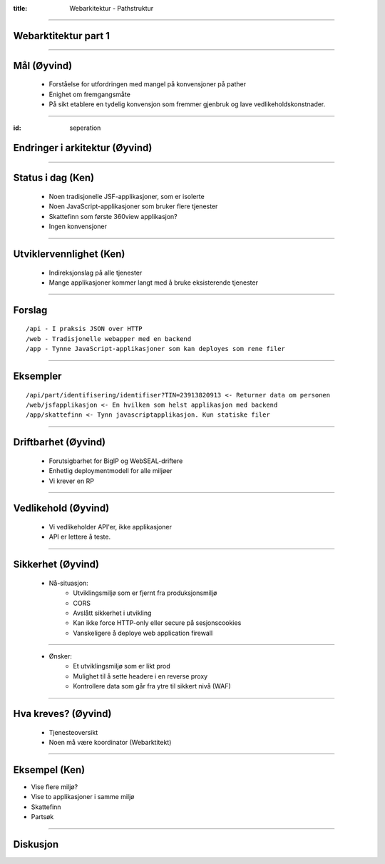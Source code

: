 :title: Webarkitektur - Pathstruktur

----

Webarktitektur part 1
=====================

----

Mål (Øyvind)
============

    * Forståelse for utfordringen med mangel på konvensjoner på pather

    * Enighet om fremgangsmåte

    * På sikt etablere en tydelig konvensjon som fremmer gjenbruk og lave vedlikeholdskonstnader.

----

:id: seperation

Endringer i arkitektur (Øyvind)
================================

.. image:: img/seperation.png

----

Status i dag (Ken)
==================

    * Noen tradisjonelle JSF-applikasjoner, som er isolerte

    * Noen JavaScript-applikasjoner som bruker flere tjenester

    * Skattefinn som første 360view applikasjon?

    * Ingen konvensjoner

----

Utviklervennlighet  (Ken)
==================================

    * Indireksjonslag på alle tjenester

    * Mange applikasjoner kommer langt med å bruke eksisterende tjenester

----

Forslag
=======

::

    /api - I praksis JSON over HTTP
    /web - Tradisjonelle webapper med en backend
    /app - Tynne JavaScript-applikasjoner som kan deployes som rene filer

----

Eksempler
=========

::

    /api/part/identifisering/identifiser?TIN=23913820913 <- Returner data om personen
    /web/jsfapplikasjon <- En hvilken som helst applikasjon med backend
    /app/skattefinn <- Tynn javascriptapplikasjon. Kun statiske filer

-----

Driftbarhet (Øyvind)
====================

    * Forutsigbarhet for BigIP og WebSEAL-driftere

    * Enhetlig deploymentmodell for alle miljøer

    * Vi krever en RP

----

Vedlikehold (Øyvind)
====================

    * Vi vedlikeholder API'er, ikke applikasjoner

    * API er lettere å teste.

----

Sikkerhet (Øyvind)
==================

    * Nå-situasjon:
        * Utviklingsmiljø som er fjernt fra produksjonsmiljø
        * CORS
        * Avslått sikkerhet i utvikling
        * Kan ikke force HTTP-only eller secure på sesjonscookies
        * Vanskeligere å deploye web application firewall

----

    * Ønsker:
        * Et utviklingsmiljø som er likt prod
        * Mulighet til å sette headere i en reverse proxy
        * Kontrollere data som går fra ytre til sikkert nivå (WAF)

----

Hva kreves? (Øyvind)
====================

    * Tjenesteoversikt
    * Noen må være koordinator (Webarktitekt)

----

Eksempel (Ken)
==============

* Vise flere miljø?
* Vise to applikasjoner i samme miljø
* Skattefinn
* Partsøk

----

Diskusjon
=========

